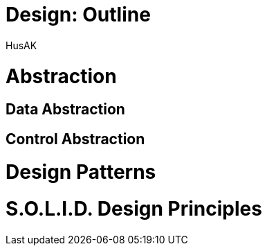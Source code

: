 = Design: Outline
HusAK

= Abstraction
== Data Abstraction
== Control Abstraction

= Design Patterns
= S.O.L.I.D. Design Principles
